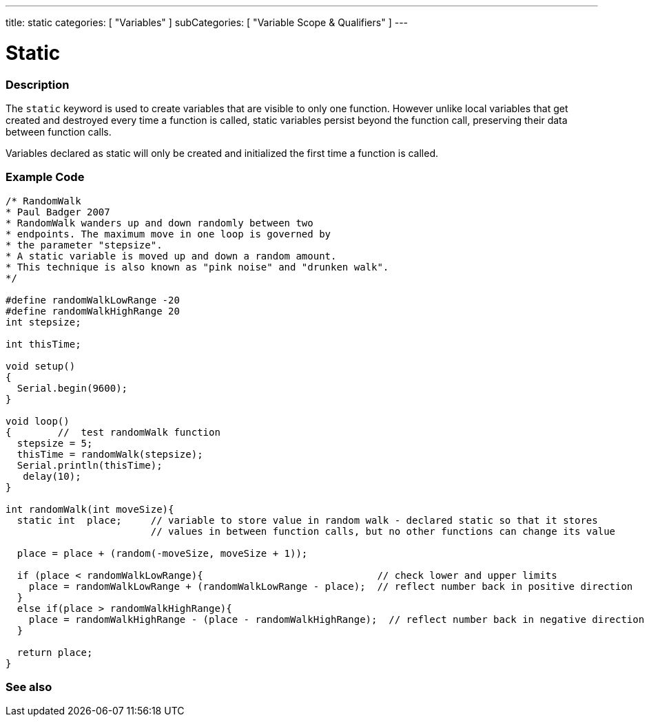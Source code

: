 ---
title: static
categories: [ "Variables" ]
subCategories: [ "Variable Scope & Qualifiers" ]
---

= Static


// OVERVIEW SECTION STARTS
[#overview]
--

[float]
=== Description
The `static` keyword is used to create variables that are visible to only one function. However unlike local variables that get created and destroyed every time a function is called, static variables persist beyond the function call, preserving their data between function calls.

Variables declared as static will only be created and initialized the first time a function is called. 
[%hardbreaks]

--
// OVERVIEW SECTION ENDS




// HOW TO USE SECTION STARTS
[#howtouse]
--

[float]
=== Example Code
// Describe what the example code is all about and add relevant code   ►►►►► THIS SECTION IS MANDATORY ◄◄◄◄◄


[source,arduino]
----
/* RandomWalk
* Paul Badger 2007
* RandomWalk wanders up and down randomly between two
* endpoints. The maximum move in one loop is governed by
* the parameter "stepsize".
* A static variable is moved up and down a random amount.
* This technique is also known as "pink noise" and "drunken walk".
*/

#define randomWalkLowRange -20
#define randomWalkHighRange 20
int stepsize;

int thisTime;

void setup()
{
  Serial.begin(9600);
}

void loop()
{        //  test randomWalk function
  stepsize = 5;
  thisTime = randomWalk(stepsize);
  Serial.println(thisTime);
   delay(10);
}

int randomWalk(int moveSize){
  static int  place;     // variable to store value in random walk - declared static so that it stores
                         // values in between function calls, but no other functions can change its value

  place = place + (random(-moveSize, moveSize + 1));

  if (place < randomWalkLowRange){                              // check lower and upper limits
    place = randomWalkLowRange + (randomWalkLowRange - place);  // reflect number back in positive direction
  }
  else if(place > randomWalkHighRange){
    place = randomWalkHighRange - (place - randomWalkHighRange);  // reflect number back in negative direction
  }

  return place;
}
----
[%hardbreaks]


--
// HOW TO USE SECTION ENDS


// SEE ALSO SECTION STARTS
[#see_also]
--

[float]
=== See also

--
// SEE ALSO SECTION ENDS
